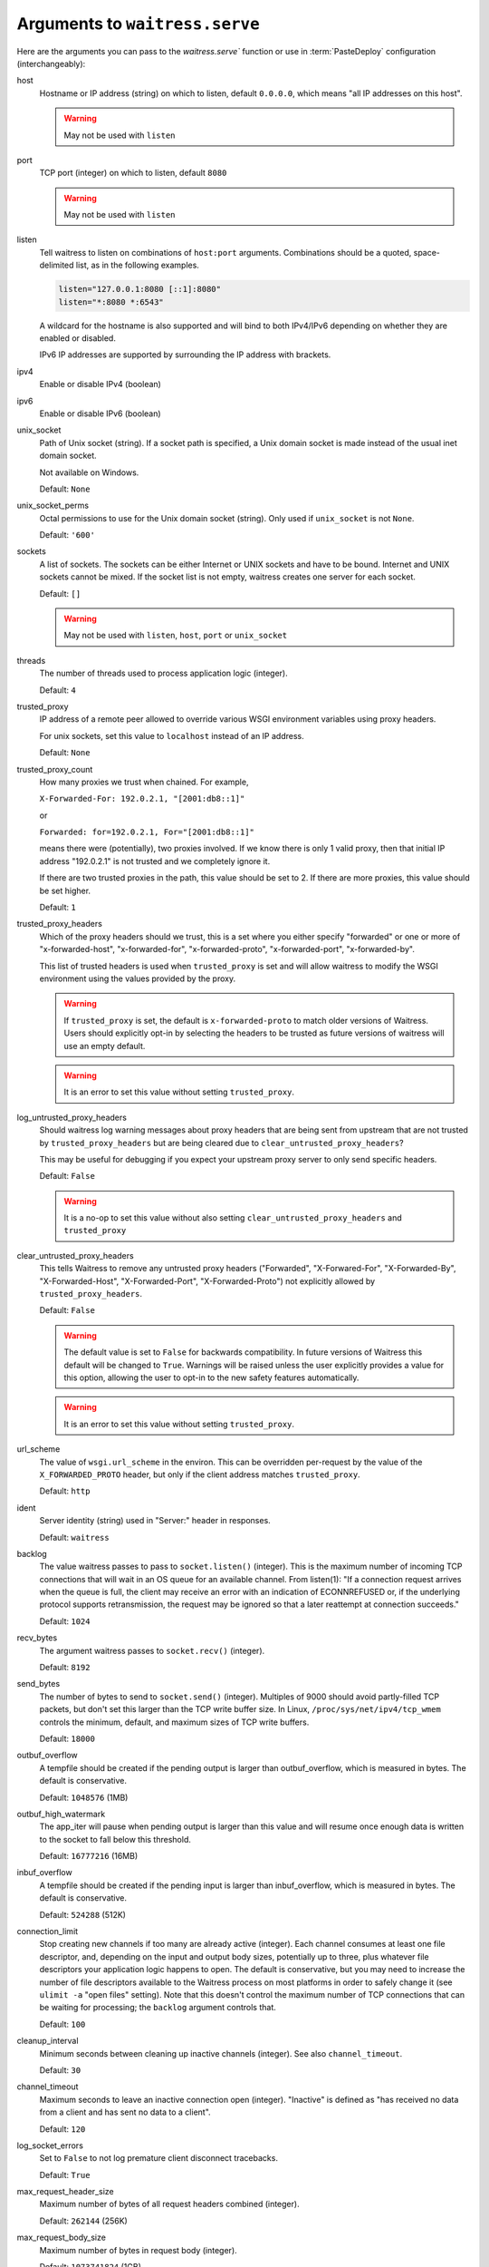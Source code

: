 .. _arguments:

Arguments to ``waitress.serve``
-------------------------------

Here are the arguments you can pass to the `waitress.serve`` function or use
in :term:`PasteDeploy` configuration (interchangeably):

host
    Hostname or IP address (string) on which to listen, default ``0.0.0.0``,
    which means "all IP addresses on this host".

    .. warning::
        May not be used with ``listen``

port
    TCP port (integer) on which to listen, default ``8080``

    .. warning::
        May not be used with ``listen``

listen
    Tell waitress to listen on combinations of ``host:port`` arguments.
    Combinations should be a quoted, space-delimited list, as in the following examples.

    .. code-block:: python

        listen="127.0.0.1:8080 [::1]:8080"
        listen="*:8080 *:6543"

    A wildcard for the hostname is also supported and will bind to both
    IPv4/IPv6 depending on whether they are enabled or disabled.

    IPv6 IP addresses are supported by surrounding the IP address with brackets.

    .. versionadded:: 1.0

ipv4
    Enable or disable IPv4 (boolean)

ipv6
    Enable or disable IPv6 (boolean)

unix_socket
    Path of Unix socket (string). If a socket path is specified, a Unix domain
    socket is made instead of the usual inet domain socket.

    Not available on Windows.

    Default: ``None``

unix_socket_perms
    Octal permissions to use for the Unix domain socket (string).
    Only used if ``unix_socket`` is not ``None``.

    Default: ``'600'``

sockets
    A list of sockets. The sockets can be either Internet or UNIX sockets and have
    to be bound. Internet and UNIX sockets cannot be mixed.
    If the socket list is not empty, waitress creates one server for each socket.

    Default: ``[]``

    .. versionadded:: 1.1.1

    .. warning::
        May not be used with ``listen``, ``host``, ``port`` or ``unix_socket``

threads
    The number of threads used to process application logic (integer).

    Default: ``4``

trusted_proxy
    IP address of a remote peer allowed to override various WSGI environment
    variables using proxy headers.

    For unix sockets, set this value to ``localhost`` instead of an IP address.

    Default: ``None``

trusted_proxy_count
    How many proxies we trust when chained. For example,

    ``X-Forwarded-For: 192.0.2.1, "[2001:db8::1]"``

    or

    ``Forwarded: for=192.0.2.1, For="[2001:db8::1]"``

    means there were (potentially), two proxies involved. If we know there is
    only 1 valid proxy, then that initial IP address "192.0.2.1" is not trusted
    and we completely ignore it.

    If there are two trusted proxies in the path, this value should be set to
    2. If there are more proxies, this value should be set higher.

    Default: ``1``

    .. versionadded:: 1.2.0

trusted_proxy_headers
    Which of the proxy headers should we trust, this is a set where you
    either specify "forwarded" or one or more of "x-forwarded-host", "x-forwarded-for",
    "x-forwarded-proto", "x-forwarded-port", "x-forwarded-by".

    This list of trusted headers is used when ``trusted_proxy`` is set and will
    allow waitress to modify the WSGI environment using the values provided by
    the proxy.

    .. versionadded:: 1.2.0

    .. warning::
       If ``trusted_proxy`` is set, the default is ``x-forwarded-proto`` to
       match older versions of Waitress. Users should explicitly opt-in by
       selecting the headers to be trusted as future versions of waitress will
       use an empty default.

    .. warning::
       It is an error to set this value without setting ``trusted_proxy``.

log_untrusted_proxy_headers
    Should waitress log warning messages about proxy headers that are being
    sent from upstream that are not trusted by ``trusted_proxy_headers`` but
    are being cleared due to ``clear_untrusted_proxy_headers``?

    This may be useful for debugging if you expect your upstream proxy server
    to only send specific headers.

    Default: ``False``

    .. versionadded:: 1.2.0

    .. warning::
       It is a no-op to set this value without also setting
       ``clear_untrusted_proxy_headers`` and ``trusted_proxy``

clear_untrusted_proxy_headers
   This tells Waitress to remove any untrusted proxy headers ("Forwarded",
   "X-Forwared-For", "X-Forwarded-By", "X-Forwarded-Host", "X-Forwarded-Port",
   "X-Forwarded-Proto") not explicitly allowed by ``trusted_proxy_headers``.

   Default: ``False``

   .. versionadded:: 1.2.0

   .. warning::
      The default value is set to ``False`` for backwards compatibility. In
      future versions of Waitress this default will be changed to ``True``.
      Warnings will be raised unless the user explicitly provides a value for
      this option, allowing the user to opt-in to the new safety features
      automatically.

   .. warning::
      It is an error to set this value without setting ``trusted_proxy``.

url_scheme
    The value of ``wsgi.url_scheme`` in the environ. This can be
    overridden per-request by the value of the ``X_FORWARDED_PROTO`` header,
    but only if the client address matches ``trusted_proxy``.

    Default: ``http``

ident
    Server identity (string) used in "Server:" header in responses.

    Default: ``waitress``

backlog
    The value waitress passes to pass to ``socket.listen()`` (integer).
    This is the maximum number of incoming TCP
    connections that will wait in an OS queue for an available channel.  From
    listen(1): "If a connection request arrives when the queue is full, the
    client may receive an error with an indication of ECONNREFUSED or, if the
    underlying protocol supports retransmission, the request may be ignored
    so that a later reattempt at connection succeeds."

    Default: ``1024``

recv_bytes
    The argument waitress passes to ``socket.recv()`` (integer).

    Default: ``8192``

send_bytes
    The number of bytes to send to ``socket.send()`` (integer).
    Multiples of 9000 should avoid partly-filled TCP
    packets, but don't set this larger than the TCP write buffer size.  In
    Linux, ``/proc/sys/net/ipv4/tcp_wmem`` controls the minimum, default, and
    maximum sizes of TCP write buffers.

    Default: ``18000``

outbuf_overflow
    A tempfile should be created if the pending output is larger than
    outbuf_overflow, which is measured in bytes. The default is conservative.

    Default: ``1048576`` (1MB)

outbuf_high_watermark
    The app_iter will pause when pending output is larger than this value
    and will resume once enough data is written to the socket to fall below
    this threshold.

    Default: ``16777216`` (16MB)

inbuf_overflow
    A tempfile should be created if the pending input is larger than
    inbuf_overflow, which is measured in bytes. The default is conservative.

    Default: ``524288`` (512K)

connection_limit
    Stop creating new channels if too many are already active (integer).
    Each channel consumes at least one file descriptor,
    and, depending on the input and output body sizes, potentially up to
    three, plus whatever file descriptors your application logic happens to
    open.  The default is conservative, but you may need to increase the
    number of file descriptors available to the Waitress process on most
    platforms in order to safely change it (see ``ulimit -a`` "open files"
    setting).  Note that this doesn't control the maximum number of TCP
    connections that can be waiting for processing; the ``backlog`` argument
    controls that.

    Default: ``100``

cleanup_interval
    Minimum seconds between cleaning up inactive channels (integer).
    See also ``channel_timeout``.

    Default: ``30``

channel_timeout
    Maximum seconds to leave an inactive connection open (integer).
    "Inactive" is defined as "has received no data from a client
    and has sent no data to a client".

    Default: ``120``

log_socket_errors
    Set to ``False`` to not log premature client disconnect tracebacks.

    Default: ``True``

max_request_header_size
    Maximum number of bytes of all request headers combined (integer).

    Default: ``262144`` (256K)

max_request_body_size
    Maximum number of bytes in request body (integer).

    Default: ``1073741824`` (1GB)

expose_tracebacks
    Set to ``True`` to expose tracebacks of unhandled exceptions to client.

    Default: ``False``

asyncore_loop_timeout
    The ``timeout`` value (seconds) passed to ``asyncore.loop`` to run the mainloop.

    Default: ``1``

    .. versionadded:: 0.8.3

asyncore_use_poll
    Set to ``True`` to switch from using ``select()`` to ``poll()`` in ``asyncore.loop``.
    By default ``asyncore.loop()`` uses ``select()`` which has a limit of 1024 file descriptors.
    ``select()`` and ``poll()`` provide basically the same functionality, but ``poll()`` doesn't have the file descriptors limit.

    Default: ``False``

    .. versionadded:: 0.8.6

url_prefix
    String: the value used as the WSGI ``SCRIPT_NAME`` value.  Setting this to
    anything except the empty string will cause the WSGI ``SCRIPT_NAME`` value
    to be the value passed minus any trailing slashes you add, and it will
    cause the ``PATH_INFO`` of any request which is prefixed with this value to
    be stripped of the prefix.

    Default: ``''``
